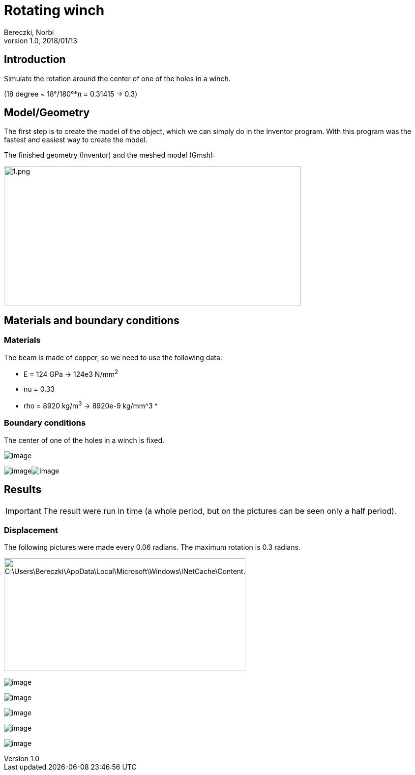 = Rotating winch
Bereczki, Norbi
v1.0, 2018/01/13
ifdef::env-github,env-browser[]
:toc: left
:outfilesuffix: .adoc
ifndef::imagesdir[:imagesdir: https://media.githubusercontent.com/media/feelpp/toolbox/master/csm/rotating-winch/]
endif::[]


==  Introduction

Simulate the rotation around the center of one of the holes in a winch.

(18 degree ~ 18°/180°*π = 0.31415 -> 0.3)

== Model/Geometry

The first step is to create the model of the object, which we can simply do in the Inventor program. With this program was the fastest and easiest way to create the model.

The finished geometry (Inventor) and the meshed model (Gmsh):

image:rotating-winch/image1.png[1.png,width=604,height=283]

==  Materials and boundary conditions

=== Materials

The beam is made of copper, so we need to use the following data:

* E = 124 GPa -> 124e3 N/mm^2^
* nu = 0.33
* rho = 8920 kg/m^3^ -> 8920e-9 kg/mm^3 ^

=== Boundary conditions

The center of one of the holes in a winch is fixed.

image:rotating-winch/image2.png[image]

image:rotating-winch/image3.png[image]image:rotating-winch/image4.png[image]

== Results


IMPORTANT: The result were run in time (a whole period, but on the pictures can be seen only a half period).


=== Displacement

The following pictures were made every 0.06 radians. The maximum rotation is 0.3 radians.

image:rotating-winch/image5.png[C:\Users\Bereczki\AppData\Local\Microsoft\Windows\INetCache\Content.Word\d0.png,width=491,height=229]

image:rotating-winch/image6.png[image]

image:rotating-winch/image7.png[image]

image:rotating-winch/image8.png[image]

image:rotating-winch/image9.png[image]

image:rotating-winch/image10.png[image]
